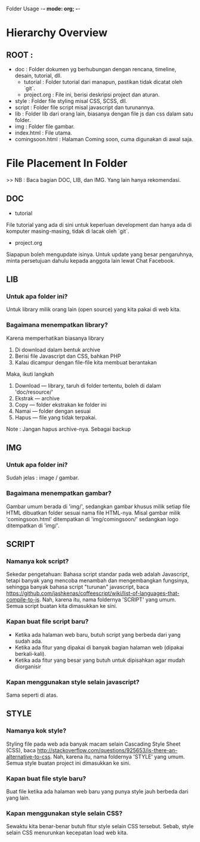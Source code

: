 Folder Usage -*- mode: org; -*-



* Hierarchy Overview
** ROOT :
+ doc      : Folder dokumen yg berhubungan dengan rencana, timeline, desain, tutorial, dll.
  + tutorial  : Folder tutorial dari manapun, pastikan tidak dicatat oleh `git`.
  + project.org : File ini, berisi deskripsi project dan aturan.
+ style    : Folder file styling misal CSS, SCSS, dll.
+ script   : Folder file script misal javascript dan turunannya.
+ lib      : Folder lib dari orang lain, biasanya dengan file js dan css dalam satu folder.
+ img      : Folder file gambar.
+ index.html        : File utama.
+ comingsoon.html   : Halaman Coming soon, cuma digunakan di awal saja.



* File Placement In Folder
>> NB : Baca bagian DOC, LIB, dan IMG. Yang lain hanya rekomendasi.

** DOC
+ tutorial
File tutorial yang ada di sini untuk keperluan development dan hanya ada
di komputer masing-masing, tidak di lacak oleh `git`.

+ project.org
Siapapun boleh mengupdate isinya. Untuk update yang besar pengaruhnya, minta persetujuan
dahulu kepada anggota lain lewat Chat Facebook.

** LIB
*** Untuk apa folder ini?
Untuk library milik orang lain (open source) yang kita pakai di web kita.

*** Bagaimana menempatkan library?
Karena memperhatikan biasanya library
1. Di download dalam bentuk archive
2. Berisi file Javascript dan CSS, bahkan PHP
3. Kalau dicampur dengan file-file kita membuat berantakan

Maka, ikuti langkah
1. Download --- library, taruh di folder tertentu, boleh di dalam 'doc/resource/'
1. Ekstrak  --- archive
2. Copy     --- folder ekstrakan ke folder ini
3. Namai    --- folder dengan sesuai
4. Hapus    --- file yang tidak terpakai.
Note : Jangan hapus archive-nya. Sebagai backup

** IMG
*** Untuk apa folder ini?
Sudah jelas : image / gambar.

*** Bagaimana menempatkan gambar?
Gambar umum berada di 'img/', sedangkan gambar khusus milik setiap file HTML
dibuatkan folder sesuai nama file HTML-nya.
Misal gambar milik 'comingsoon.html' ditempatkan di 'img/comingsoon/' sedangkan logo
ditempatkan di 'img/'.

** SCRIPT
*** Namanya kok script?
Sekedar pengetahuan:
Bahasa script standar pada web adalah Javascript, tetapi banyak yang mencoba menambah dan
mengembangkan fungsinya, sehingga banyak bahasa script "turunan" javascript,
baca https://github.com/jashkenas/coffeescript/wiki/list-of-languages-that-compile-to-js.
Nah, karena itu, nama foldernya 'SCRIPT' yang umum. Semua script buatan kita
dimasukkan ke sini.

*** Kapan buat file script baru?
+ Ketika ada halaman web baru, butuh script yang berbeda dari yang sudah ada.
+ Ketika ada fitur yang dipakai di banyak bagian halaman web (dipakai berkali-kali).
+ Ketika ada fitur yang besar yang butuh untuk dipisahkan agar mudah diorganisir

*** Kapan menggunakan style selain javascript?
Sama seperti di atas.

** STYLE
*** Namanya kok style?
Styling file pada web ada banyak macam selain Cascading Style Sheet (CSS),
baca http://stackoverflow.com/questions/925653/is-there-an-alternative-to-css.
Nah, karena itu, nama foldernya 'STYLE' yang umum. Semua style buatan project
ini dimasukkan ke sini.

*** Kapan buat file style baru?
Buat file ketika ada halaman web baru yang punya style jauh berbeda dari yang lain.

*** Kapan menggunakan style selain CSS?
Sewaktu kita benar-benar butuh fitur style selain CSS tersebut. Sebab, style selain CSS
menurunkan kecepatan load web kita.
